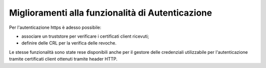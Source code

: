 Miglioramenti alla funzionalità di Autenticazione
--------------------------------------------------

Per l'autenticazione https è adesso possibile:

- associare un truststore per verificare i certificati client ricevuti;

- definire delle CRL per la verifica delle revoche.

Le stesse funzionalità sono state rese disponibili anche per il gestore delle credenziali utilizzabile per l'autenticazione tramite certificati client ottenuti tramite header HTTP.
